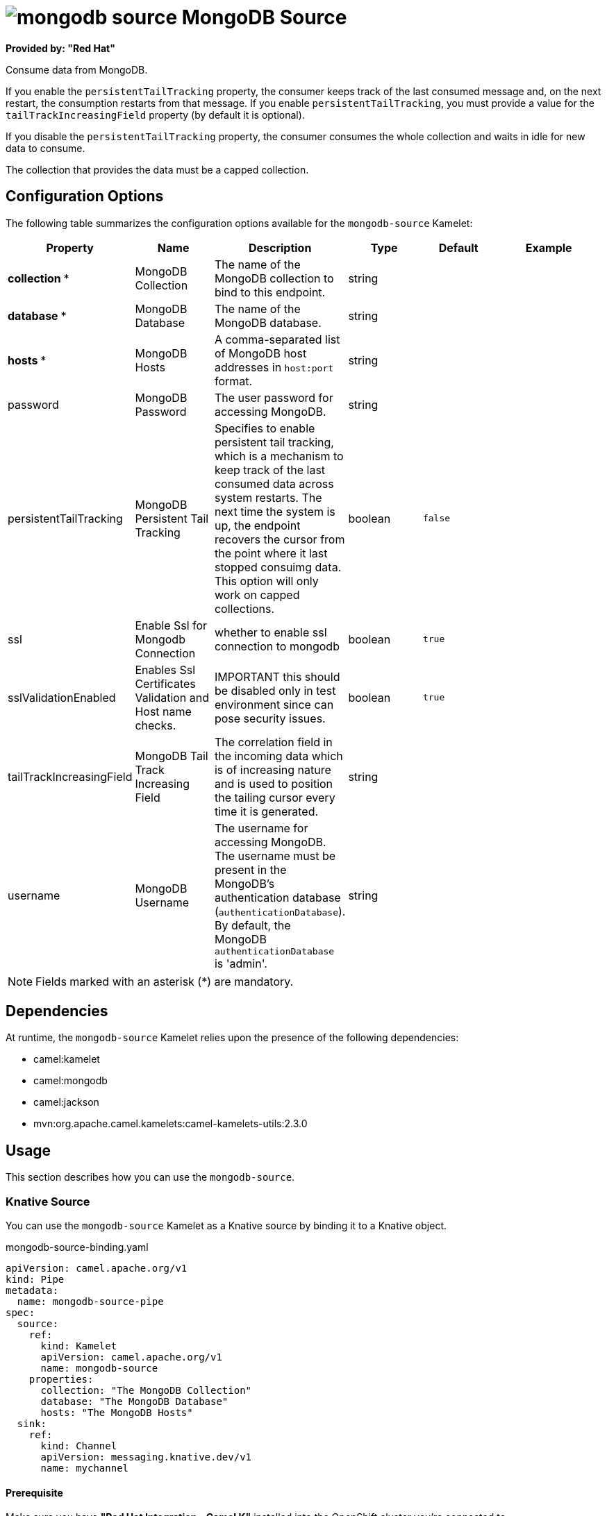 // THIS FILE IS AUTOMATICALLY GENERATED: DO NOT EDIT

= image:kamelets/mongodb-source.svg[] MongoDB Source

*Provided by: "Red Hat"*

Consume data from MongoDB.

If you enable the `persistentTailTracking` property, the consumer keeps track of the last consumed message and, on the next restart, the consumption restarts from that message. If you enable `persistentTailTracking`, you must provide a value for the `tailTrackIncreasingField` property (by default it is optional).

If you disable the `persistentTailTracking` property, the consumer consumes the whole collection and waits in idle for new data to consume.

The collection that provides the data must be a capped collection.

== Configuration Options

The following table summarizes the configuration options available for the `mongodb-source` Kamelet:
[width="100%",cols="2,^2,3,^2,^2,^3",options="header"]
|===
| Property| Name| Description| Type| Default| Example
| *collection {empty}* *| MongoDB Collection| The name of the MongoDB collection to bind to this endpoint.| string| | 
| *database {empty}* *| MongoDB Database| The name of the MongoDB database.| string| | 
| *hosts {empty}* *| MongoDB Hosts| A comma-separated list of MongoDB host addresses in `host:port` format.| string| | 
| password| MongoDB Password| The user password for accessing MongoDB.| string| | 
| persistentTailTracking| MongoDB Persistent Tail Tracking| Specifies to enable persistent tail tracking, which is a mechanism to keep track of the last consumed data across system restarts. The next time the system is up, the endpoint recovers the cursor from the point where it last stopped consuimg data. This option will only work on capped collections.| boolean| `false`| 
| ssl| Enable Ssl for Mongodb Connection| whether to enable ssl connection to mongodb| boolean| `true`| 
| sslValidationEnabled| Enables Ssl Certificates Validation and Host name checks.| IMPORTANT this should be disabled only in test environment since can pose security issues.| boolean| `true`| 
| tailTrackIncreasingField| MongoDB Tail Track Increasing Field| The correlation field in the incoming data which is of increasing nature and is used to position the tailing cursor every time it is generated.| string| | 
| username| MongoDB Username| The username for accessing MongoDB. The username must be present in the MongoDB's authentication database (`authenticationDatabase`). By default, the MongoDB `authenticationDatabase` is 'admin'.| string| | 
|===

NOTE: Fields marked with an asterisk ({empty}*) are mandatory.


== Dependencies

At runtime, the `mongodb-source` Kamelet relies upon the presence of the following dependencies:

- camel:kamelet
- camel:mongodb
- camel:jackson
- mvn:org.apache.camel.kamelets:camel-kamelets-utils:2.3.0

== Usage

This section describes how you can use the `mongodb-source`.

=== Knative Source

You can use the `mongodb-source` Kamelet as a Knative source by binding it to a Knative object.

.mongodb-source-binding.yaml
[source,yaml]
----
apiVersion: camel.apache.org/v1
kind: Pipe
metadata:
  name: mongodb-source-pipe
spec:
  source:
    ref:
      kind: Kamelet
      apiVersion: camel.apache.org/v1
      name: mongodb-source
    properties:
      collection: "The MongoDB Collection"
      database: "The MongoDB Database"
      hosts: "The MongoDB Hosts"
  sink:
    ref:
      kind: Channel
      apiVersion: messaging.knative.dev/v1
      name: mychannel
  
----

==== *Prerequisite*

Make sure you have *"Red Hat Integration - Camel K"* installed into the OpenShift cluster you're connected to.

==== *Procedure for using the cluster CLI*

. Save the `mongodb-source-binding.yaml` file to your local drive, and then edit it as needed for your configuration.

. Run the source by using the following command:
+
[source,shell]
----
oc apply -f mongodb-source-binding.yaml
----

==== *Procedure for using the Kamel CLI*

Configure and run the source by using the following command:

[source,shell]
----
kamel bind mongodb-source -p "source.collection=The MongoDB Collection" -p "source.database=The MongoDB Database" -p "source.hosts=The MongoDB Hosts" channel:mychannel
----

This command creates the Pipe in the current namespace on the cluster.

=== Kafka Source

You can use the `mongodb-source` Kamelet as a Kafka source by binding it to a Kafka topic.

.mongodb-source-binding.yaml
[source,yaml]
----
apiVersion: camel.apache.org/v1
kind: Pipe
metadata:
  name: mongodb-source-pipe
spec:
  source:
    ref:
      kind: Kamelet
      apiVersion: camel.apache.org/v1
      name: mongodb-source
    properties:
      collection: "The MongoDB Collection"
      database: "The MongoDB Database"
      hosts: "The MongoDB Hosts"
  sink:
    ref:
      kind: KafkaTopic
      apiVersion: kafka.strimzi.io/v1beta1
      name: my-topic
  
----

==== *Prerequisites*

Ensure that you've installed the *AMQ Streams* operator in your OpenShift cluster and created a topic named `my-topic` in the current namespace.
Make also sure you have *"Red Hat Integration - Camel K"* installed into the OpenShift cluster you're connected to.

==== *Procedure for using the cluster CLI*

. Save the `mongodb-source-binding.yaml` file to your local drive, and then edit it as needed for your configuration.

. Run the source by using the following command:
+
[source,shell]
----
oc apply -f mongodb-source-binding.yaml
----

==== *Procedure for using the Kamel CLI*

Configure and run the source by using the following command:

[source,shell]
----
kamel bind mongodb-source -p "source.collection=The MongoDB Collection" -p "source.database=The MongoDB Database" -p "source.hosts=The MongoDB Hosts" kafka.strimzi.io/v1beta1:KafkaTopic:my-topic
----

This command creates the Pipe in the current namespace on the cluster.

== Kamelet source file

https://github.com/openshift-integration/kamelet-catalog/blob/main/mongodb-source.kamelet.yaml

// THIS FILE IS AUTOMATICALLY GENERATED: DO NOT EDIT
